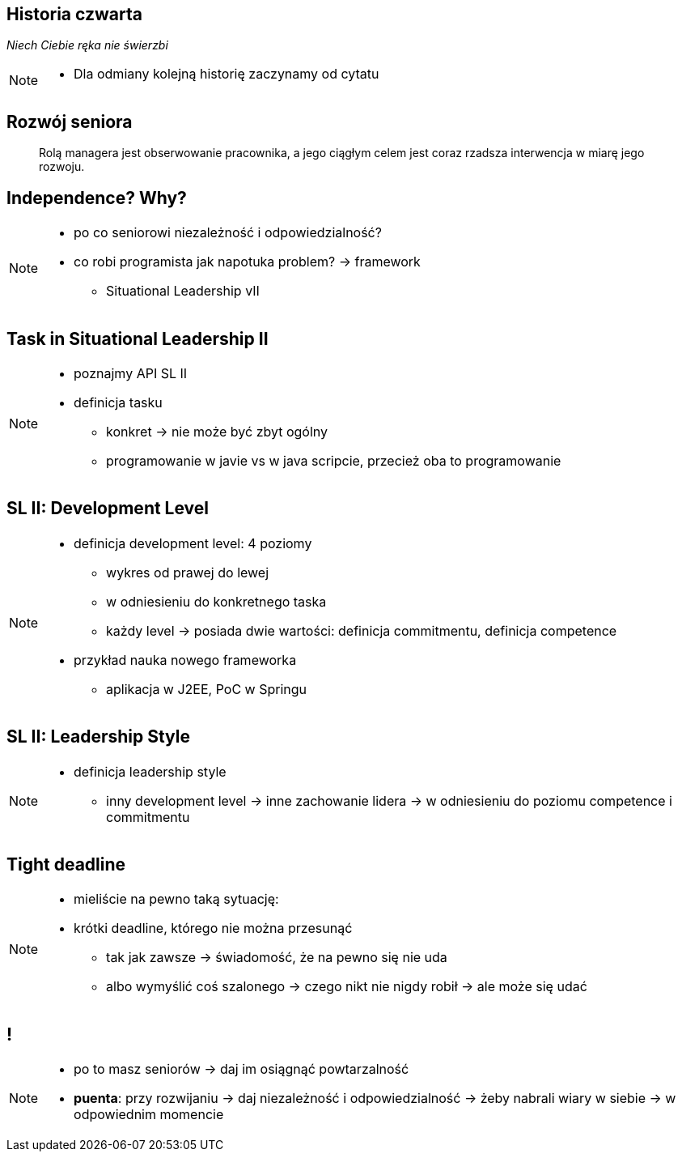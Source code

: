 == Historia czwarta

_Niech Ciebie ręka nie świerzbi_

[NOTE.speaker]
--
* Dla odmiany kolejną historię zaczynamy od cytatu
--


[%notitle]
== Rozwój seniora

[quote]
____
Rolą managera  jest obserwowanie pracownika, a jego ciągłym celem jest coraz rzadsza interwencja w miarę jego rozwoju.
____

[data-background-image=http://www.indiewire.com/wp-content/uploads/2015/05/independence-day-image.jpg, data-background-size=contain, data-background-repeat=no-repeat]
== Independence? Why?

[NOTE.speaker]
--
* po co seniorowi niezależność i odpowiedzialność?
* co robi programista jak napotuka problem? -> framework
** Situational Leadership vII
--


[data-background-image=http://meetingking.com/wp-content/images/meetingking_tasks.png, data-background-size=contain, data-background-repeat=no-repeat]
== Task in Situational Leadership II

[NOTE.speaker]
--
* poznajmy API SL II
* definicja tasku
** konkret -> nie może być zbyt ogólny
** programowanie w javie vs w java scripcie, przecież oba to programowanie
--


[%notitle, data-background-image=http://images.slideplayer.com/32/10086009/slides/slide_4.jpg, data-background-size=contain, data-background-repeat=no-repeat]
== SL II: Development Level

[NOTE.speaker]
--
* definicja development level: 4 poziomy
** wykres od prawej do lewej
** w odniesieniu do konkretnego taska
** każdy level -> posiada dwie wartości: definicja commitmentu, definicja competence
* przykład nauka nowego frameworka
** aplikacja w J2EE, PoC w Springu
--

[%notitle, data-background-image=http://learningpointinc.com/wp-content/uploads/2015/01/situational-leadership-model.jpg, data-background-size=contain, data-background-repeat=no-repeat]
== SL II: Leadership Style

[NOTE.speaker]
--
* definicja leadership style
** inny development level -> inne zachowanie lidera -> w odniesieniu do poziomu competence i commitmentu
--

[data-background-image=http://static1.1.sqspcdn.com/static/f/1139029/22875950/1370823643420/shutterstock_115779916.jpg, data-background-size=cover]
== Tight deadline

[NOTE.speaker]
--
* mieliście na pewno taką sytuację:
* krótki deadline, którego nie można przesunąć
** tak jak zawsze -> świadomość, że na pewno się nie uda
** albo wymyślić coś szalonego -> czego nikt nie nigdy robił -> ale może się udać
--

[data-background-image=images/7032561-watering-can-water-flowers-summer.jpg, data-background-size=cover]
== !

[NOTE.speaker]
--
* po to masz seniorów -> daj im osiągnąć powtarzalność
* *puenta*: przy rozwijaniu -> daj niezależność i odpowiedzialność -> żeby nabrali wiary w siebie -> w odpowiednim momencie
--


////
[%notitle, data-background-image=http://i.giphy.com/ySdF0VEsk0xtS.gif, data-background-size=cover]
== Tight deadline

[data-background-image=http://i.giphy.com/118fWxeAceZMME.gif, data-background-size=cover, data-background="#eee"]
== Selection
////
